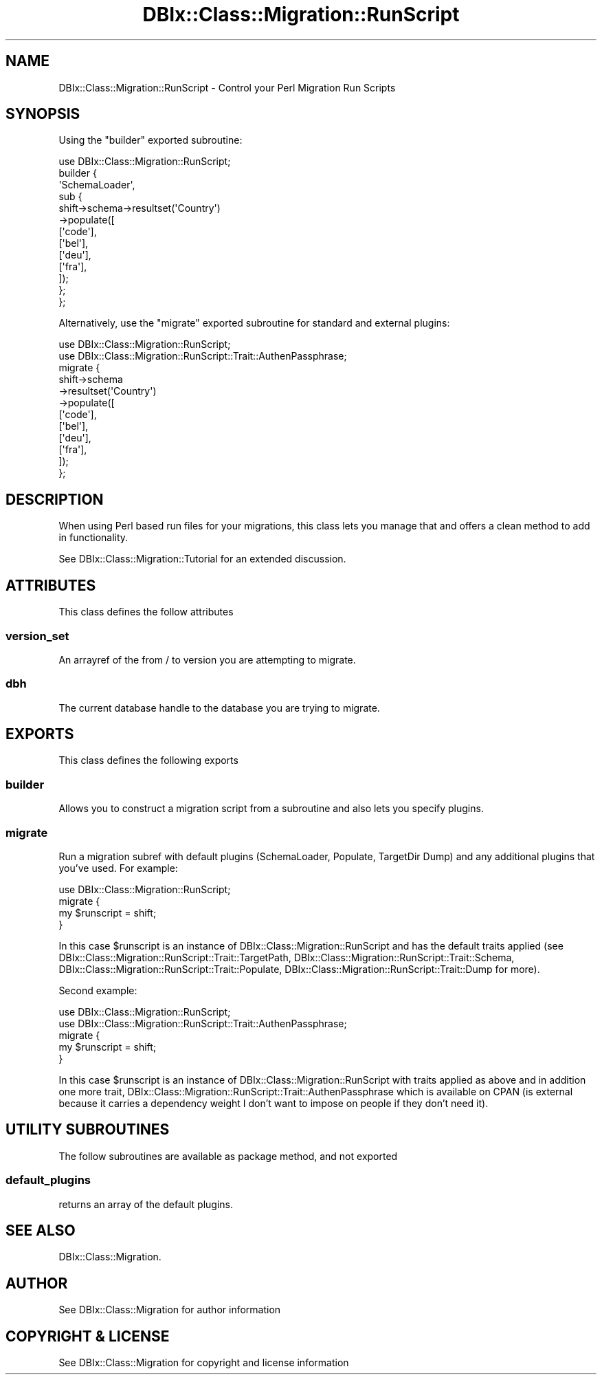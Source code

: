 .\" -*- mode: troff; coding: utf-8 -*-
.\" Automatically generated by Pod::Man 5.01 (Pod::Simple 3.43)
.\"
.\" Standard preamble:
.\" ========================================================================
.de Sp \" Vertical space (when we can't use .PP)
.if t .sp .5v
.if n .sp
..
.de Vb \" Begin verbatim text
.ft CW
.nf
.ne \\$1
..
.de Ve \" End verbatim text
.ft R
.fi
..
.\" \*(C` and \*(C' are quotes in nroff, nothing in troff, for use with C<>.
.ie n \{\
.    ds C` ""
.    ds C' ""
'br\}
.el\{\
.    ds C`
.    ds C'
'br\}
.\"
.\" Escape single quotes in literal strings from groff's Unicode transform.
.ie \n(.g .ds Aq \(aq
.el       .ds Aq '
.\"
.\" If the F register is >0, we'll generate index entries on stderr for
.\" titles (.TH), headers (.SH), subsections (.SS), items (.Ip), and index
.\" entries marked with X<> in POD.  Of course, you'll have to process the
.\" output yourself in some meaningful fashion.
.\"
.\" Avoid warning from groff about undefined register 'F'.
.de IX
..
.nr rF 0
.if \n(.g .if rF .nr rF 1
.if (\n(rF:(\n(.g==0)) \{\
.    if \nF \{\
.        de IX
.        tm Index:\\$1\t\\n%\t"\\$2"
..
.        if !\nF==2 \{\
.            nr % 0
.            nr F 2
.        \}
.    \}
.\}
.rr rF
.\" ========================================================================
.\"
.IX Title "DBIx::Class::Migration::RunScript 3pm"
.TH DBIx::Class::Migration::RunScript 3pm 2020-06-02 "perl v5.38.2" "User Contributed Perl Documentation"
.\" For nroff, turn off justification.  Always turn off hyphenation; it makes
.\" way too many mistakes in technical documents.
.if n .ad l
.nh
.SH NAME
DBIx::Class::Migration::RunScript \- Control your Perl Migration Run Scripts
.SH SYNOPSIS
.IX Header "SYNOPSIS"
Using the \f(CW\*(C`builder\*(C'\fR exported subroutine:
.PP
.Vb 1
\&    use DBIx::Class::Migration::RunScript;
\&
\&    builder {
\&      \*(AqSchemaLoader\*(Aq,
\&      sub {
\&        shift\->schema\->resultset(\*(AqCountry\*(Aq)
\&          \->populate([
\&          [\*(Aqcode\*(Aq],
\&          [\*(Aqbel\*(Aq],
\&          [\*(Aqdeu\*(Aq],
\&          [\*(Aqfra\*(Aq],
\&        ]);
\&      };
\&    };
.Ve
.PP
Alternatively, use the \f(CW\*(C`migrate\*(C'\fR exported subroutine for standard and external
plugins:
.PP
.Vb 2
\&    use DBIx::Class::Migration::RunScript;
\&    use DBIx::Class::Migration::RunScript::Trait::AuthenPassphrase;
\&
\&    migrate {
\&      shift\->schema
\&        \->resultset(\*(AqCountry\*(Aq)
\&        \->populate([
\&          [\*(Aqcode\*(Aq],
\&          [\*(Aqbel\*(Aq],
\&          [\*(Aqdeu\*(Aq],
\&          [\*(Aqfra\*(Aq],
\&        ]);
\&    };
.Ve
.SH DESCRIPTION
.IX Header "DESCRIPTION"
When using Perl based run files for your migrations, this class lets you
manage that and offers a clean method to add in functionality.
.PP
See DBIx::Class::Migration::Tutorial for an extended discussion.
.SH ATTRIBUTES
.IX Header "ATTRIBUTES"
This class defines the follow attributes
.SS version_set
.IX Subsection "version_set"
An arrayref of the from / to version you are attempting to migrate.
.SS dbh
.IX Subsection "dbh"
The current database handle to the database you are trying to migrate.
.SH EXPORTS
.IX Header "EXPORTS"
This class defines the following exports
.SS builder
.IX Subsection "builder"
Allows you to construct a migration script from a subroutine and also lets you
specify plugins.
.SS migrate
.IX Subsection "migrate"
Run a migration subref with default plugins (SchemaLoader, Populate, TargetDir
Dump) and any additional plugins that you've used.  For example:
.PP
.Vb 1
\&    use DBIx::Class::Migration::RunScript;
\&
\&    migrate {
\&      my $runscript = shift;
\&    }
.Ve
.PP
In this case \f(CW$runscript\fR is an instance of DBIx::Class::Migration::RunScript
and has the default traits applied (see
DBIx::Class::Migration::RunScript::Trait::TargetPath,
DBIx::Class::Migration::RunScript::Trait::Schema,
DBIx::Class::Migration::RunScript::Trait::Populate,
DBIx::Class::Migration::RunScript::Trait::Dump for more).
.PP
Second example:
.PP
.Vb 2
\&    use DBIx::Class::Migration::RunScript;
\&    use DBIx::Class::Migration::RunScript::Trait::AuthenPassphrase;
\&
\&    migrate {
\&      my $runscript = shift;
\&    }
.Ve
.PP
In this case \f(CW$runscript\fR is an instance of DBIx::Class::Migration::RunScript
with traits applied as above and in addition one more trait,
DBIx::Class::Migration::RunScript::Trait::AuthenPassphrase which is available
on CPAN (is external because it carries a dependency weight I don't want to 
impose on people if they don't need it).
.SH "UTILITY SUBROUTINES"
.IX Header "UTILITY SUBROUTINES"
The follow subroutines are available as package method, and not exported
.SS default_plugins
.IX Subsection "default_plugins"
returns an array of the default plugins.
.SH "SEE ALSO"
.IX Header "SEE ALSO"
DBIx::Class::Migration.
.SH AUTHOR
.IX Header "AUTHOR"
See DBIx::Class::Migration for author information
.SH "COPYRIGHT & LICENSE"
.IX Header "COPYRIGHT & LICENSE"
See DBIx::Class::Migration for copyright and license information
